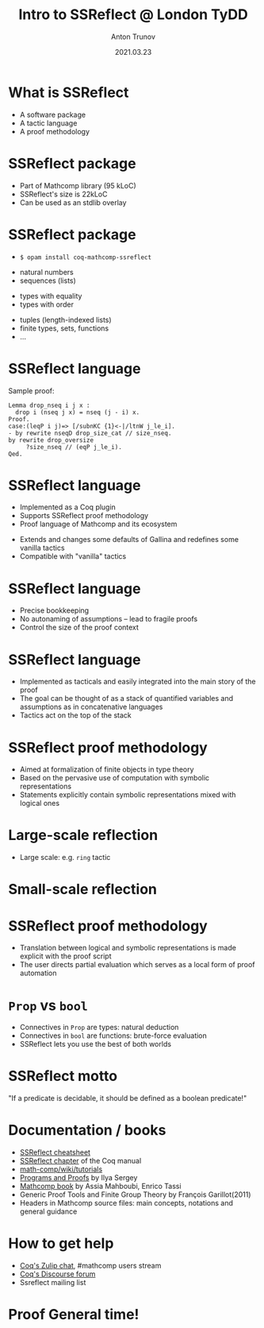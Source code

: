 # This is where to look for reveal.js files
#+REVEAL_ROOT: ./reveal.js
# Local style modification
#+REVEAL_EXTRA_CSS: ./modifications.css
# fix reveal.js version: go to https://github.com/hakimel/reveal.js/releases and pick the relevant archive
#+REVEAL_VERSION: 4

#+TITLE: Intro to SSReflect @ London TyDD
#+AUTHOR: Anton Trunov
#+DATE: 2021.03.23
#+EMAIL: @falsenov

#+OPTIONS: num:nil toc:nil timestamp:nil reveal_slide_number:nil

# The animation style of transitions between slides
#+REVEAL_TRANS: none
# none | fade | slide | convex | concave | zoom

# Pick your theme from the list below
#+REVEAL_THEME: simple
# default | beige | sky | night | serif | simple | moon
# /League/Sky/Beige/Simple/Serif/Blood/Night/Moon/Solarized

# Title Slide Background Image
#+REVEAL_TITLE_SLIDE_BACKGROUND: ./images/title-slide-background.png
#+REVEAL_TITLE_SLIDE_BACKGROUND_SIZE: 1000px
#+REVEAL_TITLE_SLIDE_BACKGROUND_OPACITY: 1.0

# nested lists unrolled one step at a time
* What is SSReflect
- A software package
- A tactic language
- A proof methodology

* SSReflect package
- Part of Mathcomp library (95 kLoC)
- SSReflect's size is 22kLoC
- Can be used as an stdlib overlay
  
# #+ATTR_REVEAL: :frag roll-in
* SSReflect package
- 
  #+begin_src shell
$ opam install coq-mathcomp-ssreflect
  #+end_src
#+ATTR_REVEAL: :frag roll-in
- natural numbers
- sequences (lists)
#+ATTR_REVEAL: :frag roll-in
- types with equality
- types with order
#+ATTR_REVEAL: :frag roll-in
- tuples (length-indexed lists)
- finite types, sets, functions
- ...

* SSReflect language
Sample proof:
#+begin_src coq
Lemma drop_nseq i j x :
  drop i (nseq j x) = nseq (j - i) x.
Proof.
case:(leqP i j)=> [/subnKC {1}<-|/ltnW j_le_i].
- by rewrite nseqD drop_size_cat // size_nseq.
by rewrite drop_oversize
     ?size_nseq // (eqP j_le_i).
Qed.
#+end_src

* SSReflect language
- Implemented as a Coq plugin
- Supports SSReflect proof methodology
- Proof language of Mathcomp and its ecosystem
#+ATTR_REVEAL: :frag roll-in
- Extends and changes some defaults of Gallina and redefines some vanilla
  tactics
- Compatible with "vanilla" tactics

* SSReflect language
- Precise bookkeeping
- No autonaming of assumptions -- lead to fragile proofs
- Control the size of the proof context

* SSReflect language
- Implemented as tacticals and easily integrated into the main story of the
  proof
- The goal can be thought of as a stack of quantified variables and assumptions as
  in concatenative languages
- Tactics act on the top of the stack

* SSReflect proof methodology
- Aimed at formalization of finite objects in type theory
- Based on the pervasive use of computation with symbolic representations
- Statements explicitly contain symbolic representations mixed with logical ones
  
* Large-scale reflection
- Large scale: e.g. =ring= tactic
  #+ATTR_HTML: :height 500px :align left
  [[./images/large-scale-reflection.png]]
  
* Small-scale reflection
  #+ATTR_HTML: :height 550px :align left
  [[./images/small-scale-reflection.png]]
  
* SSReflect proof methodology
- Translation between logical and symbolic representations is made explicit with
  the proof script
- The user directs partial evaluation which serves as a local form of proof
  automation

* =Prop= vs =bool=
- Connectives in =Prop= are types: natural deduction
- Connectives in =bool= are functions: brute-force evaluation
- SSReflect lets you use the best of both worlds

* SSReflect motto
"If a predicate is decidable, it should be defined as a boolean predicate!"
  
* Documentation / books
- [[http://www-sop.inria.fr/teams/marelle/advanced-coq-17/cheatsheet.pdf][SSReflect cheatsheet]]
- [[https://coq.github.io/doc/master/refman/proof-engine/ssreflect-proof-language.html][SSReflect chapter]] of the Coq manual
- [[https://github.com/math-comp/math-comp/wiki/tutorials][math-comp/wiki/tutorials]]
- [[https://ilyasergey.net/pnp/][Programs and Proofs]] by Ilya Sergey
- [[https://math-comp.github.io/mcb/][Mathcomp book]] by Assia Mahboubi, Enrico Tassi
- Generic Proof Tools and Finite Group Theory by François Garillot(2011)
- Headers in Mathcomp source files: main concepts, notations and general guidance

* How to get help
- [[https://coq.zulipchat.com][Coq's Zulip chat]], #mathcomp users stream
- [[https://coq.discourse.group][Coq's Discourse forum]]
- Ssreflect mailing list

* Proof General time!
